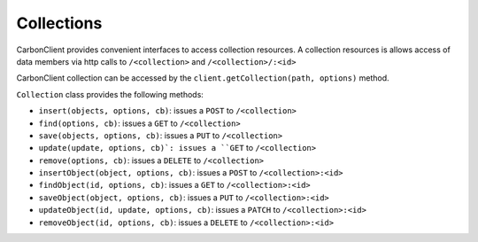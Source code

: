 -----------
Collections
-----------

CarbonClient provides convenient interfaces to access collection resources. A collection resources is allows access of
data members via http calls to ``/<collection>`` and ``/<collection>/:<id>``

CarbonClient collection can be accessed by the ``client.getCollection(path, options)`` method.

``Collection`` class provides the following methods:

- ``insert(objects, options, cb)``: issues a ``POST``  to ``/<collection>``
- ``find(options, cb)``: issues a ``GET`` to ``/<collection>``
- ``save(objects, options, cb)``: issues a ``PUT``  to ``/<collection>``
- ``update(update, options, cb)`: issues a ``GET``  to ``/<collection>``
- ``remove(options, cb)``: issues a ``DELETE``  to ``/<collection>``

- ``insertObject(object, options, cb)``: issues a ``POST``  to ``/<collection>:<id>``
- ``findObject(id, options, cb)``: issues a ``GET``  to ``/<collection>:<id>``
- ``saveObject(object, options, cb)``: issues a ``PUT``  to ``/<collection>:<id>``
- ``updateObject(id, update, options, cb)``: issues a ``PATCH``  to ``/<collection>:<id>``
- ``removeObject(id, options, cb)``: issues a ``DELETE``  to ``/<collection>:<id>``

